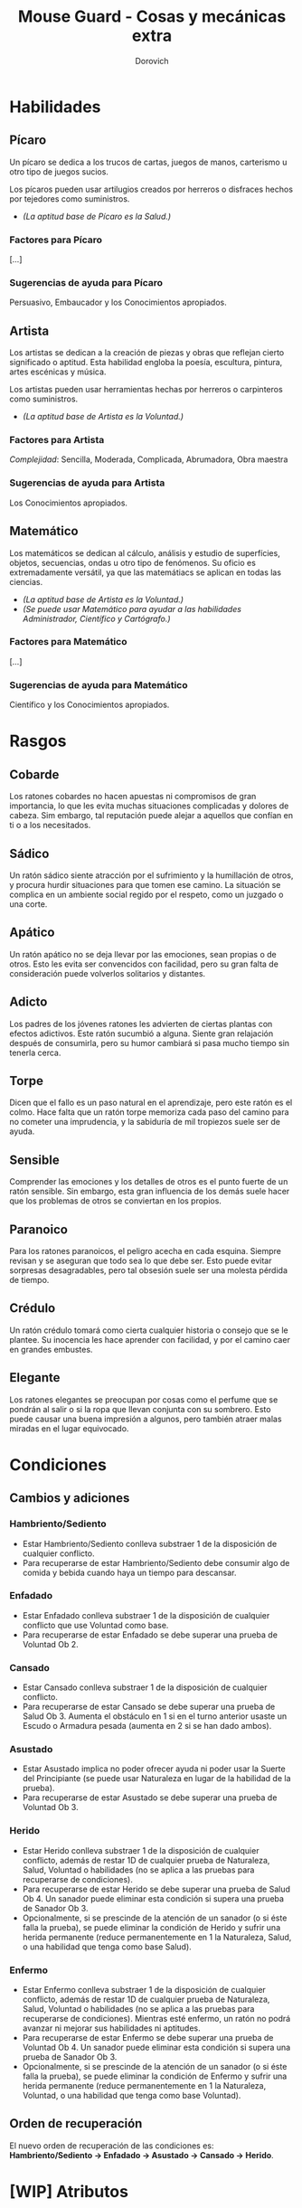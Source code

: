 #+title: Mouse Guard - Cosas y mecánicas extra
#+author: Dorovich
#+options: \n:t num:nil timestamp:nil

* Habilidades

** Pícaro
Un pícaro se dedica a los trucos de cartas, juegos de manos, carterismo u otro tipo de juegos sucios.

Los pícaros pueden usar artilugios creados por herreros o disfraces hechos por tejedores como suministros.

- /(La aptitud base de Pícaro es la Salud.)/

*** Factores para Pícaro
[...]

*** Sugerencias de ayuda para Pícaro
Persuasivo, Embaucador y los Conocimientos apropiados.

** Artista
Los artistas se dedican a la creación de piezas y obras que reflejan cierto significado o aptitud. Esta habilidad engloba la poesía, escultura, pintura, artes escénicas y música.

Los artistas pueden usar herramientas hechas por herreros o carpinteros como suministros.

- /(La aptitud base de Artista es la Voluntad.)/

*** Factores para Artista
/Complejidad/: Sencilla, Moderada, Complicada, Abrumadora, Obra maestra

*** Sugerencias de ayuda para Artista
Los Conocimientos apropiados.

** Matemático
Los matemáticos se dedican al cálculo, análisis y estudio de superfícies, objetos, secuencias, ondas u otro tipo de fenómenos. Su oficio es extremadamente versátil, ya que las matemátiacs se aplican en todas las ciencias.

- /(La aptitud base de Artista es la Voluntad.)/
- /(Se puede usar Matemático para ayudar a las habilidades Administrador, Científico y Cartógrafo.)/

*** Factores para Matemático
[...]

*** Sugerencias de ayuda para Matemático
Científico y los Conocimientos apropiados.

* Rasgos

** Cobarde
Los ratones cobardes no hacen apuestas ni compromisos de gran importancia, lo que les evita muchas situaciones complicadas y dolores de cabeza. Sim embargo, tal reputación puede alejar a aquellos que confían en ti o a los necesitados.

** Sádico
Un ratón sádico siente atracción por el sufrimiento y la humillación de otros, y procura hurdir situaciones para que tomen ese camino. La situación se complica en un ambiente social regido por el respeto, como un juzgado o una corte.

** Apático
Un ratón apático no se deja llevar por las emociones, sean propias o de otros. Esto les evita ser convencidos con facilidad, pero su gran falta de consideración puede volverlos solitarios y distantes.

** Adicto
Los padres de los jóvenes ratones les advierten de ciertas plantas con efectos adictivos. Este ratón sucumbió a alguna. Siente gran relajación después de consumirla, pero su humor cambiará si pasa mucho tiempo sin tenerla cerca.

** Torpe
Dicen que el fallo es un paso natural en el aprendizaje, pero este ratón es el colmo. Hace falta que un ratón torpe memoriza cada paso del camino para no cometer una imprudencia, y la sabiduría de mil tropiezos suele ser de ayuda.

** Sensible
Comprender las emociones y los detalles de otros es el punto fuerte de un ratón sensible. Sin embargo, esta gran influencia de los demás suele hacer que los problemas de otros se conviertan en los propios.

** Paranoico
Para los ratones paranoicos, el peligro acecha en cada esquina. Siempre revisan y se aseguran que todo sea lo que debe ser. Esto puede evitar sorpresas desagradables, pero tal obsesión suele ser una molesta pérdida de tiempo.

** Crédulo
Un ratón crédulo tomará como cierta cualquier historia o consejo que se le plantee. Su inocencia les hace aprender con facilidad, y por el camino caer en grandes embustes.

** Elegante
Los ratones elegantes se preocupan por cosas como el perfume que se pondrán al salir o si la ropa que llevan conjunta con su sombrero. Esto puede causar una buena impresión a algunos, pero también atraer malas miradas en el lugar equivocado.

* Condiciones

** Cambios y adiciones

*** Hambriento/Sediento
- Estar Hambriento/Sediento conlleva substraer 1 de la disposición de cualquier conflicto.
- Para recuperarse de estar Hambriento/Sediento debe consumir algo de comida y bebida cuando haya un tiempo para descansar.

*** Enfadado
- Estar Enfadado conlleva substraer 1 de la disposición de cualquier conflicto que use Voluntad como base.
- Para recuperarse de estar Enfadado se debe superar una prueba de Voluntad Ob 2.

*** Cansado
- Estar Cansado conlleva substraer 1 de la disposición de cualquier conflicto.
- Para recuperarse de estar Cansado se debe superar una prueba de Salud Ob 3. Aumenta el obstáculo en 1 si en el turno anterior usaste un Escudo o Armadura pesada (aumenta en 2 si se han dado ambos).

*** Asustado
- Estar Asustado implica no poder ofrecer ayuda ni poder usar la Suerte del Principiante (se puede usar Naturaleza en lugar de la habilidad de la prueba).
- Para recuperarse de estar Asustado se debe superar una prueba de Voluntad Ob 3.

*** Herido
- Estar Herido conlleva substraer 1 de la disposición de cualquier conflicto, además de restar 1D de cualquier prueba de Naturaleza, Salud, Voluntad o habilidades (no se aplica a las pruebas para recuperarse de condiciones).
- Para recuperarse de estar Herido se debe superar una prueba de Salud Ob 4. Un sanador puede eliminar esta condición si supera una prueba de Sanador Ob 3.
- Opcionalmente, si se prescinde de la atención de un sanador (o si éste falla la prueba), se puede eliminar la condición de Herido y sufrir una herida permanente (reduce permanentemente en 1 la Naturaleza, Salud, o una habilidad que tenga como base Salud).

*** Enfermo
- Estar Enfermo conlleva substraer 1 de la disposición de cualquier conflicto, además de restar 1D de cualquier prueba de Naturaleza, Salud, Voluntad o habilidades (no se aplica a las pruebas para recuperarse de condiciones). Mientras esté enfermo, un ratón no podrá avanzar ni mejorar sus habilidades ni aptitudes.
- Para recuperarse de estar Enfermo se debe superar una prueba de Voluntad Ob 4. Un sanador puede eliminar esta condición si supera una prueba de Sanador Ob 3.
- Opcionalmente, si se prescinde de la atención de un sanador (o si éste falla la prueba), se puede eliminar la condición de Enfermo y sufrir una herida permanente (reduce permanentemente en 1 la Naturaleza, Voluntad, o una habilidad que tenga como base Voluntad).

** Orden de recuperación
El nuevo orden de recuperación de las condiciones es:
*Hambriento/Sediento -> Enfadado -> Asustado -> Cansado -> Herido*.

* [WIP] Atributos

** Acero
El Acero es un atributo que representa los nervios de tu personaje. Su valor oscila entre 1 y 6. Se pone a prueba cuando quedas conmocionado o sorprendido en situaciones que requieren actuar sin vacilar, y su resultado indica si retrocedes o tus nervios de acero te ayudan a seguir tu camino. La sorpresa, el dolor, el miedo y el asombro pueden provocar pruebas de Acero. Todo personaje empieza con un valor inicial de Acero de acuerdo a su rango.

| *Rango*              | *Acero inicial* |
|----------------------+-----------------|
| Zarpa tierna         |               2 |
| Guardián             |               3 |
| Guardián de patrulla |               3 |
| Líder de patrulla    |               4 |
| Capitán de guardia   |               4 |

Además, debe responder a las siguientes preguntas para ver si éste fluctúa:

/¿Ha sido educado en un entorno competitivo?/
+ Incrementa tu Acero en 1 si la respuesta es sí.
/¿Ha matado o asesinado con sus propias manos?/
+ Aumenta en 1 tu Acero si lo has hecho más de una vez. No puedes escoger el rasgo Compasivo.
/¿Ha vivido una vida libre de violencia y dolor?/
+ Si es así, reduce tu Acero en 1.

* Combate en profundidad
Cuando la abstracción de un Conflicto no es suficiente para un combate emocionante, se puede optar por las reglas de Combate en profundidad para seguir la acción más de cerca. Los pasos a seguir son los siguientes:

** 1. Decidir participantes
Primero se deciden los participantes del combate. Si se está usando un tablero, este es el momento de posicionarse.

** 2. Declarar objetivos
Una vez decidido quién participa, cada uno escoge un objetivo. Puede ser algo como eliminar a los arqueros enemigos, despejar la entrada de la fortaleza, o algo que se pueda cumplir durante la lucha.

** 3. Generar disposiciones iniciales
Cada participante genera su disposición para el combate. Se usa Salud como base y se le añade el resultado de una prueba se Luchador Ob 0 (o Cazador u otra habilidad si es contra un animal salvaje o algo diferente). Se aplican las desventajas apropiadas, como si fuera un conflicto.

** 4. Elegir las acciones
A partir de aquí, en cada ronda cada participante elige individualmente (y en secreto) una única acción y contra quién se efectua dicha acción.

** 5. Resolver las acciones
Cuando todos han decidido las acciones de la ronda, se resuelven como si fuera un conflicto. Una vez resueltas, se eligen nuevas para la siguiente ronda, y así sucesivamente hasta que el combate haya finalizado.

** 6. ¿Fin del combate?
El combate finaliza cuando se da alguno de los siguientes casos:
- Todos los objetivos han sido resueltos
- No queden objetivos opuestos sin resolver
- No quedan disposiciones superiores a 0.

#+attr_html: :width 70% :height auto
#+attr_org: :width 600
[[./imgs/a_fight_ensues.jpg]]

** Otra posible manera
Una implementación posible de Combates en profundidad ciñéndose más a las reglas originales sería considerar cada participante como un equipo individual, y con voleas de 1 única acción.

** Aclaraciones
Si se usa un tablero cuadriculado para una experiencia más inmersiva de combate, se puede considerar que cada casilla referencia aproximadamente a una superfície de 20x20 centímetros.

*** Movimiento
Un ratón se puede mover tantas casillas en una ronda como Naturaleza tenga. Es decir, un ratón con Naturaleza 5 podría moverse hasta 5 casillas en una única ronda.

El resto de animales también se mueve tanto como Naturaleza tanga. Si el animal es volador y camina sobre tierra, este usa la mitad de su Naturaleza para sus movimientos. Si se cabalaga una montura, se usa la Naturaleza de esta.

*** Rango
Las armas arrojadizas o de proyectiles con las que se pretenda atacar a algo más lejano al número de casillas descritas arriba deberá aplicar una desventaja según la distancia.

- *Normal*: 1 casilla.
- *Lanza*: hasta 2 casillas.
- *Arrojadiza*: hasta 4 casillas.
    /hasta 1 casillas más/: -1D.
    /hasta 2 casillas más/: -2D.
- *Proyectil*: hasta 12 casillas.
    /hasta 4 casillas más/: -1D.
    /hasta 8 casillas más/: -2D.

* Heridas terribles
Además de la condición Herido, se añade la de Gravemente herido. Esta, en vez de una desventaja de -1D a las pruebas de Naturaleza, Salud, Voluntad y Habilidades, aplica una de -2D, y adicionalmente impide el avance y mejora de aptitudes y habilidades mientras dure.

Un personaje puede quedar Gravemente herido como resultado de un conflicto con un compromiso considerablemente grande, o bien al fallar una prueba peligrosa y ya estaba Herido, por ejemplo.

Las heridas graves no pueden ser recuperadas en solitario: se requiere la ayuda de un sanador, el cual debe superar una prueba de Sanador Ob 5 para eliminar la condición. Sin embargo, puede seguir eliminándola a coste de daños permanentes, como:

- Pérdida de 1 punto de dos aptitudes o habilidades diferentes.
- Pérdida de 1 punto de una aptitud o habilidad y pérdida de 1 punto, eliminación o cambio de un rasgo.

#+attr_html: :width 50% :height auto
#+attr_org: :width 300
[[./imgs/scars.jpg]]
